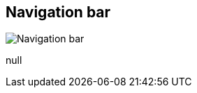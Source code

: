 [#area-nav-bar-0]
== Navigation bar

image:generated/screenshots/elements/area/nav-bar-0.png[Navigation bar, role="related thumb right"]

null
